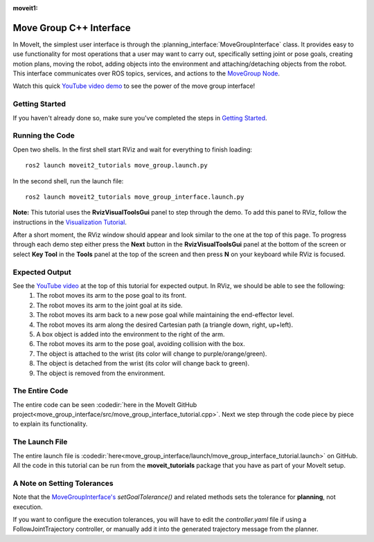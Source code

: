 :moveit1:

..
   Once updated for MoveIt 2, remove all lines above title (including this comment and :moveit1: tag)
  
Move Group C++ Interface
==================================
.. image:: move_group_interface_tutorial_start_screen.png
   :width: 700px

In MoveIt, the simplest user interface is through the :planning_interface:`MoveGroupInterface` class. It provides easy to use functionality for most operations that a user may want to carry out, specifically setting joint or pose goals, creating motion plans, moving the robot, adding objects into the environment and attaching/detaching objects from the robot. This interface communicates over ROS topics, services, and actions to the `MoveGroup Node <http://docs.ros.org/noetic/api/moveit_ros_move_group/html/annotated.html>`_.


Watch this quick `YouTube video demo <https://youtu.be/_5siHkFQPBQ>`_ to see the power of the move group interface!

Getting Started
---------------
If you haven't already done so, make sure you've completed the steps in `Getting Started <../getting_started/getting_started.html>`_.

Running the Code
----------------
Open two shells. In the first shell start RViz and wait for everything to finish loading: ::

  ros2 launch moveit2_tutorials move_group.launch.py

In the second shell, run the launch file: ::

  ros2 launch moveit2_tutorials move_group_interface.launch.py

**Note:** This tutorial uses the **RvizVisualToolsGui** panel to step through the demo. To add this panel to RViz, follow the instructions in the `Visualization Tutorial <../quickstart_in_rviz/quickstart_in_rviz_tutorial.html#rviz-visual-tools>`_.

After a short moment, the RViz window should appear and look similar to the one at the top of this page. To progress through each demo step either press the **Next** button in the **RvizVisualToolsGui** panel at the bottom of the screen or select **Key Tool** in the **Tools** panel at the top of the screen and then press **N** on your keyboard while RViz is focused.

Expected Output
---------------
See the `YouTube video <https://youtu.be/_5siHkFQPBQ>`_ at the top of this tutorial for expected output. In RViz, we should be able to see the following:
 1. The robot moves its arm to the pose goal to its front.
 2. The robot moves its arm to the joint goal at its side.
 3. The robot moves its arm back to a new pose goal while maintaining the end-effector level.
 4. The robot moves its arm along the desired Cartesian path (a triangle down, right, up+left).
 5. A box object is added into the environment to the right of the arm.
    |B|

 6. The robot moves its arm to the pose goal, avoiding collision with the box.
 7. The object is attached to the wrist (its color will change to purple/orange/green).
 8. The object is detached from the wrist (its color will change back to green).
 9. The object is removed from the environment.

.. |B| image:: ./move_group_interface_tutorial_robot_with_box.png

The Entire Code
---------------
The entire code can be seen :codedir:`here in the MoveIt GitHub project<move_group_interface/src/move_group_interface_tutorial.cpp>`. Next we step through the code piece by piece to explain its functionality.

.. tutorial-formatter:: ./src/move_group_interface_tutorial.cpp

The Launch File
---------------
The entire launch file is :codedir:`here<move_group_interface/launch/move_group_interface_tutorial.launch>` on GitHub. All the code in this tutorial can be run from the **moveit_tutorials** package that you have as part of your MoveIt setup.


A Note on Setting Tolerances
----------------------------
Note that the `MoveGroupInterface's <http://docs.ros.org/noetic/api/moveit_ros_planning_interface/html/classmoveit_1_1planning__interface_1_1MoveGroupInterface.html>`_ `setGoalTolerance()` and related methods sets the tolerance for **planning**, not execution.

If you want to configure the execution tolerances, you will have to edit the `controller.yaml` file if using a FollowJointTrajectory controller, or manually add it into the generated trajectory message from the planner.
